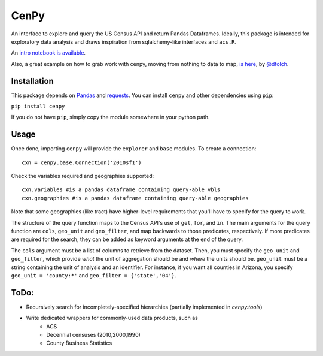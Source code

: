 CenPy
=====
.. image:: https://travis-ci.org/ljwolf/cenpy.svg?branch=master
    :target: https://travis-ci.org/ljwolf/cenpy
.. image:: https://img.shields.io/pypi/dm/cenpy.svg
    :target: https://pypi.org/project/cenpy/
.. image:: https://zenodo.org/badge/36956226.svg
    :target: https://zenodo.org/badge/latestdoi/36956226

An interface to explore and query the US Census API and return Pandas
Dataframes. Ideally, this package is intended for exploratory data
analysis and draws inspiration from sqlalchemy-like interfaces and
``acs.R``.

An `intro notebook is
available <http://nbviewer.ipython.org/github/ljwolf/cenpy/blob/master/demo.ipynb>`__.

Also, a great example on how to grab work with cenpy, moving from nothing to
data to map, `is here <https://gist.github.com/dfolch/2440ba28c2ddf5192ad7>`__, 
by `@dfolch <https://github.com/dfolch>`__. 

Installation
------------

This package depends on `Pandas <https://pandas.pydata.org>`__ and
`requests <https://docs.python-requests.org/en/latest>`__. You can
install ``cenpy`` and other dependencies using ``pip``:

``pip install cenpy``

If you do not have ``pip``, simply copy the module somewhere in your
python path.

Usage
-----

Once done, importing ``cenpy`` will provide the ``explorer`` and
``base`` modules. To create a connection:

::

    cxn = cenpy.base.Connection('2010sf1')

Check the variables required and geographies supported:

::

    cxn.variables #is a pandas dataframe containing query-able vbls
    cxn.geographies #is a pandas dataframe containing query-able geographies

Note that some geographies (like tract) have higher-level requirements
that you'll have to specify for the query to work.

The structure of the query function maps to the Census API's use of
``get``, ``for``, and ``in``. The main arguments for the query function
are ``cols``, ``geo_unit`` and ``geo_filter``, and map backwards to
those predicates, respectively. If more predicates are required for the
search, they can be added as keyword arguments at the end of the query.

The ``cols`` argument must be a list of columns to retrieve from the
dataset. Then, you must specify the ``geo_unit`` and ``geo_filter``,
which provide *what* the unit of aggregation should be and *where* the
units should be. ``geo_unit`` must be a string containing the unit of
analysis and an identifier. For instance, if you want all counties in
Arizona, you specify ``geo_unit = 'county:*'`` and ``geo_filter =
{'state','04'}``.

ToDo:
-----

- Recursively search for incompletely-specified hierarchies (partially implemented in `cenpy.tools`)
- Write dedicated wrappers for commonly-used data products, such as
    - ACS
    - Decennial censuses (2010,2000,1990)
    - County Business Statistics
